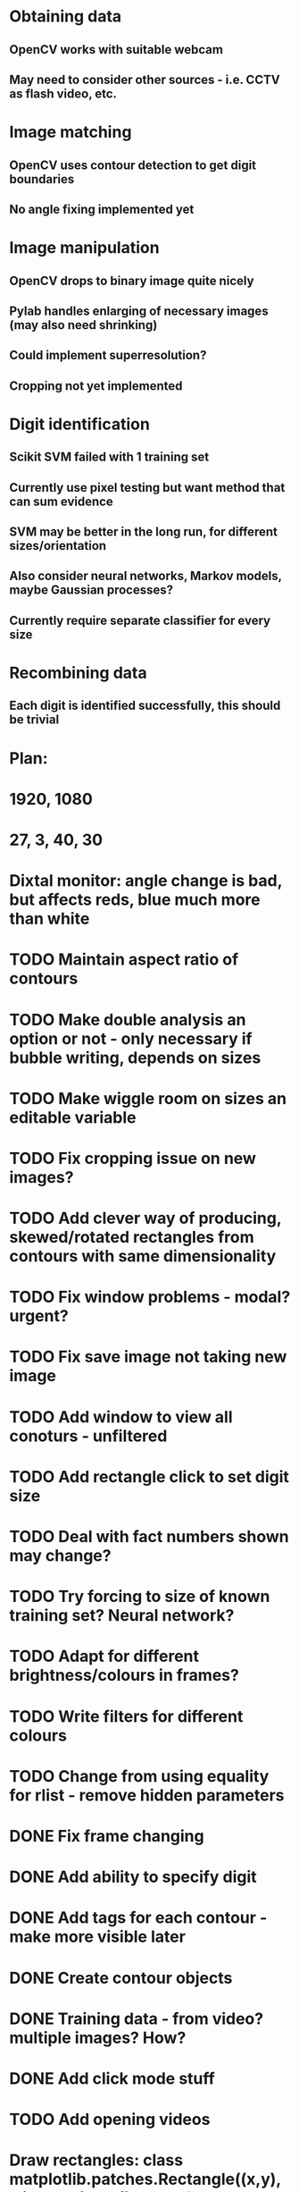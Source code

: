 * Obtaining data
** OpenCV works with suitable webcam
** May need to consider other sources - i.e. CCTV as flash video, etc.
* Image matching
** OpenCV uses contour detection to get digit boundaries
** No angle fixing implemented yet
* Image manipulation
** OpenCV drops to binary image quite nicely
** Pylab handles enlarging of necessary images (may also need shrinking)
** Could implement superresolution?
** Cropping not yet implemented
* Digit identification
** Scikit SVM failed with 1 training set
** Currently use pixel testing but want method that can sum evidence
** SVM may be better in the long run, for different sizes/orientation
** Also consider neural networks, Markov models,  maybe Gaussian processes?
** Currently require separate classifier for every size
* Recombining data
** Each digit is identified successfully, this should be trivial

* Plan:
* 1920, 1080
* 27, 3, 40, 30
* Dixtal monitor: angle change is bad, but affects reds, blue much more than white
* TODO Maintain aspect ratio of contours
* TODO Make double analysis an option or not - only necessary if bubble writing, depends on sizes
* TODO Make wiggle room on sizes an editable variable
* TODO Fix cropping issue on new images?
* TODO Add clever way of producing, skewed/rotated rectangles from contours with same dimensionality
* TODO Fix window problems - modal? urgent?
* TODO Fix save image not taking new image
* TODO Add window to view all conoturs - unfiltered
* TODO Add rectangle click to set digit size
* TODO Deal with fact numbers shown may change?
* TODO Try forcing to size of known training set? Neural network?
* TODO Adapt for different brightness/colours in frames?
* TODO Write filters for different colours
* TODO Change from using equality for rlist - remove hidden parameters
* DONE Fix frame changing
* DONE Add ability to specify digit
* DONE Add tags for each contour - make more visible later
* DONE Create contour objects
* DONE Training data - from video? multiple images? How?
* DONE Add click mode stuff
* TODO Add opening videos
* Draw rectangles: class matplotlib.patches.Rectangle((x,y), width, height, fill=False)
* gca().add_patch(Rectangle((1,1),1,1))
* Load video: cap = cv2.VideoCapture("out1.avi")   cap.read()
* TODO perhaps highlight selected contour
* TODO Add code for additional digit passes
* TODO Crop image by clicking two points
* TODO Finish setting parameter redraws
* DONE Add click modes
* TODO Make hitting escape clear click mode
* DONE Make tag popup
* TODO Add contour by clicking two points
* TODO Remove contour by clicking with in
* TODO Split contour by clicking at split point
* TODO Add code for automatically splitting merged digits
* DONE Add ability to crop image and store that
* TODO Split in to separate files
* DONE Draw contours directly in colour using numpy
* TODO Intelligently set window sizes - allow resize?
* DONE Don't resize but use zoom with toolbar
* TODO Bypass segfaulting using numpy imshow and keypress as in tesiapp
* TODO Better way of getting full training set - perhaps via frames?
* TODO Wire up monitor config
* TODO Change scale on colourbars to fit
* TODO Include variation of more parameters
* TODO Fix segfaulting on any imshow() - need this for test/training sets
* TODO Find some way of solving merged number problem
* TODO Use running average of frames to determine likely correct digits and known number of digits
* DONE Add using line conoturs to remove bg that is in rectangle of digit
* DONE Use starting position of contour to eliminate side noise contours
* TODO Sort out functions
* DONE Look up how to do live capture
* DONE Sort out threshold
* DONE Find position for camera
* DONE To get out of bubble writing - take contours, then not the contours and then split the digits
* TODO Clearly separate training from image set, from live testing functions
* DONE Write method which sums up pixel appearance in training set, then sums scores over this for test set
** Can plot classifier as grey-scale image somehow
* DONE Write code in to functions/classes
* TODO Write function which displays contours, asks for digit shown/invalid
* TODO Write function to get webcam live
* DONE Set up external webcam
* TODO Write script for getting more training sets
** Use cropping to take contours left to right (eliminating bad aspect ratio, noise, etc.), then can automate with known examples
** This may not be possible in Mexico though
* TODO Try other classification methods
** Retry SVM?
** Get at least one evidence-summing approach to work
* TODO Try implementing super-resolution imaging
* TODO Investigate use of multiple cameras
* TODO Investigate image matching
* TODO Investigate limiting size, noise, etc.
* DONE Make more realistic simulation of machine (PyGame?)
* TODO Test data logging in real-time - need fixed position
* TODO Write documents
** We need also to write the manual, limitation, regulation, adventages, disvantages, etc
* TODO Difficult problems
** Unknown number of digits i.e. 70->140
** Kerning pushing digits together?
** Cannot vary size and spacing in reality
** How to obtain training set in reality
